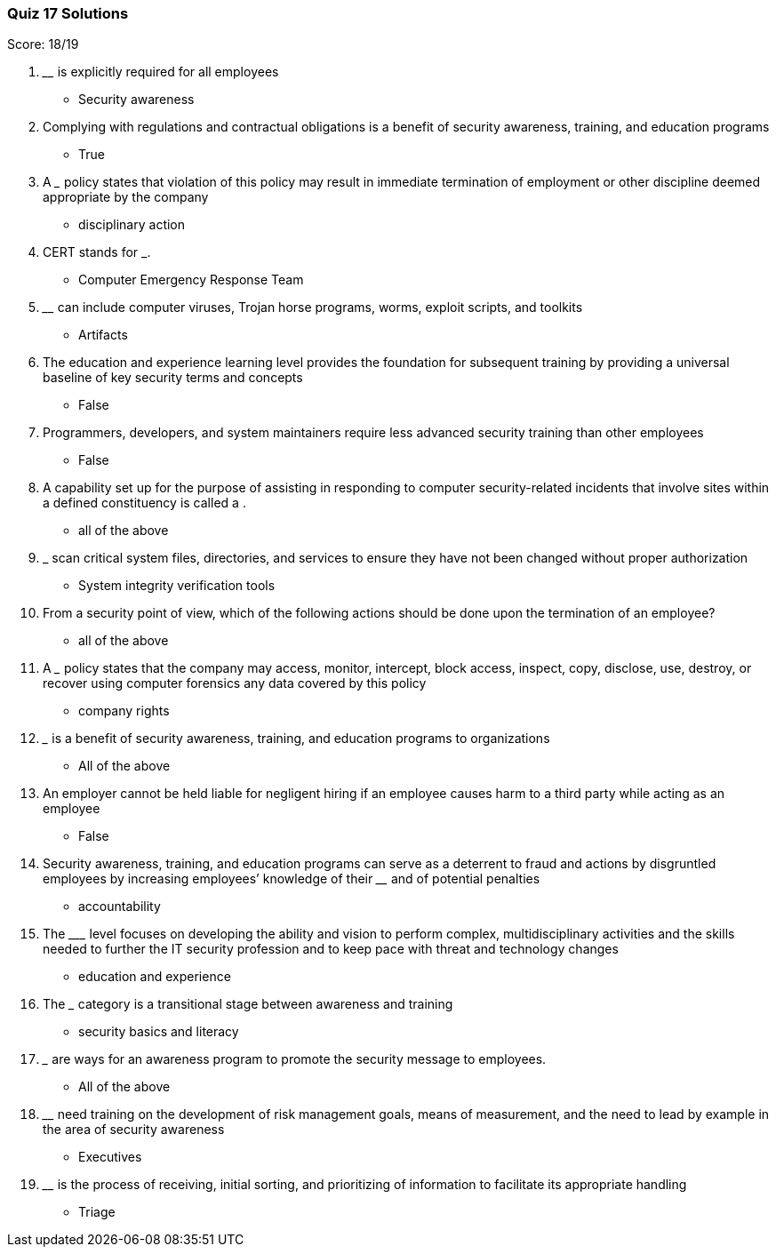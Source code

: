 === Quiz 17 Solutions

Score: 18/19

1. ________ is explicitly required for all employees
** Security awareness
2. Complying with regulations and contractual obligations is a benefit of security awareness, training, and education programs
** True
3. A _______ policy states that violation of this policy may result in immediate termination of employment or other discipline deemed appropriate by the company
** disciplinary action
4. CERT stands for ___________.
** Computer Emergency Response Team
5. ________ can include computer viruses, Trojan horse programs, worms, exploit scripts, and toolkits
** Artifacts
6. The education and experience learning level provides the foundation for subsequent training by providing a universal baseline of key security terms and concepts
** False
7. Programmers, developers, and system maintainers require less advanced security training than other employees
** 	False
8. A capability set up for the purpose of assisting in responding to computer security-related incidents that involve sites within a defined constituency is called a ______.
** all of the above
9. ___________ scan critical system files, directories, and services to ensure they have not been changed without proper authorization
** System integrity verification tools
10. From a security point of view, which of the following actions should be done upon  the termination of an employee?
** all of the above
11. A _______ policy states that the company may access, monitor, intercept, block access, inspect, copy, disclose, use, destroy, or recover using computer forensics any data covered by this policy
** company rights
12. _______ is a benefit of security awareness, training, and education programs to organizations
** All of the above
13. An employer cannot be held liable for negligent hiring if an employee causes harm to a third party while acting as an employee
** 	False
14. Security awareness, training, and education programs can serve as a deterrent to fraud and actions by disgruntled employees by increasing employees’ knowledge of their ________ and of potential penalties
** accountability
15. The _________ level focuses on developing the ability and vision to perform complex, multidisciplinary activities and the skills needed to further the IT security profession and to keep pace with threat and technology changes
** education and experience
16. The _______ category is a transitional stage between awareness and training
** security basics and literacy
17. _______ are ways for an awareness program to promote the security message to employees.
** All of the above
18. ________ need training on the development of risk management goals, means of measurement, and the need to lead by example in the area of security awareness
** Executives
19. ________ is the process of receiving, initial sorting, and prioritizing of information to facilitate its appropriate handling
** Triage

